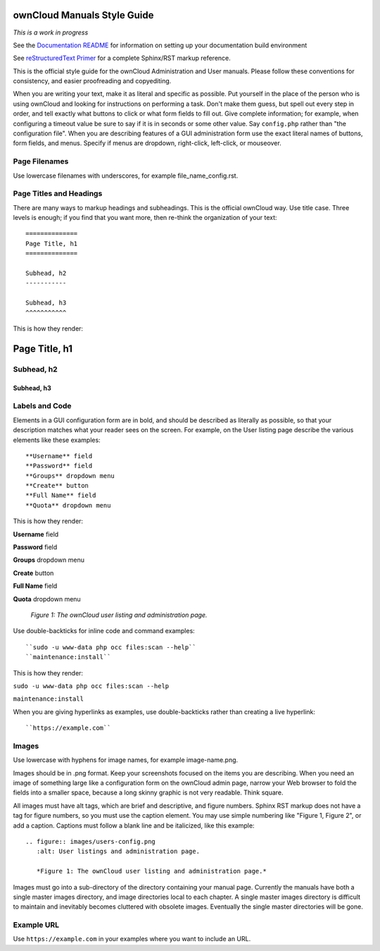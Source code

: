 ============================
ownCloud Manuals Style Guide
============================

*This is a work in progress*

See the `Documentation README <https://github.com/owncloud/documentation/blob/master/README.rst>`_ for information on setting up your documentation build environment

See `reStructuredText Primer <http://sphinx-doc.org/rest.html>`_ for a complete
Sphinx/RST markup reference.

This is the official style guide for the ownCloud Administration and User
manuals. Please follow these conventions for consistency, and easier
proofreading and copyediting.

When you are writing your text, make it as literal and specific as possible. Put
yourself in the place of the person who is using ownCloud and looking for
instructions on performing a task. Don't make them guess, but spell
out every step in order, and tell exactly what buttons to click or what form
fields to fill out. Give complete information; for example, when configuring a
timeout value be sure to say if it is in seconds or some other value. Say
``config.php`` rather than "the configuration file". When you are describing
features of a GUI administration form use the exact literal names of buttons,
form fields, and menus. Specify if menus are dropdown, right-click,
left-click, or mouseover.

Page Filenames
--------------

Use lowercase filenames with underscores, for example file_name_config.rst.

Page Titles and Headings
------------------------

There are many ways to markup headings and subheadings. This is the official
ownCloud way. Use title case. Three levels is enough; if you find that you want more,
then re-think the organization of your text::

 ==============
 Page Title, h1
 ==============

 Subhead, h2
 -----------

 Subhead, h3
 ^^^^^^^^^^^

This is how they render:

==============
Page Title, h1
==============

Subhead, h2
-----------

Subhead, h3
^^^^^^^^^^^

Labels and Code
---------------

Elements in a GUI configuration form are in bold, and should be described as
literally as possible, so that your description matches what your reader sees
on the screen. For example, on the User listing page describe the various
elements like these examples::

 **Username** field
 **Password** field
 **Groups** dropdown menu
 **Create** button
 **Full Name** field
 **Quota** dropdown menu

This is how they render:

**Username** field

**Password** field

**Groups** dropdown menu

**Create** button

**Full Name** field

**Quota** dropdown menu

.. figure:: users-config.png
   :alt: User listings and administration page.

   *Figure 1: The ownCloud user listing and administration page.*

Use double-backticks for inline code and command examples::

  ``sudo -u www-data php occ files:scan --help``
  ``maintenance:install``

This is how they render:

``sudo -u www-data php occ files:scan --help``

``maintenance:install``

When you are giving hyperlinks as examples, use double-backticks rather than
creating a live hyperlink::

 ``https://example.com``

Images
------

Use lowercase with hyphens for image names, for example image-name.png.

Images should be in .png format. Keep your screenshots focused on the items you
are describing. When you need an image of something large like a configuration
form on the ownCloud admin page, narrow your Web browser to fold the fields
into a smaller space, because a long skinny graphic is not very readable. Think
square.

All images must have alt tags, which are brief and descriptive, and figure
numbers. Sphinx RST markup does not have a tag for figure numbers, so you must
use the caption element. You may use simple numbering like "Figure 1, Figure 2",
or add a caption. Captions must follow a blank line and be italicized, like this example::

  .. figure:: images/users-config.png
     :alt: User listings and administration page.

     *Figure 1: The ownCloud user listing and administration page.*

Images must go into a sub-directory of the directory containing your manual
page. Currently the manuals have both a single master images directory, and
image directories local to each chapter. A single master images directory is
difficult to maintain and inevitably becomes cluttered with obsolete images. Eventually
the single master directories will be gone.

Example URL
-----------

Use ``https://example.com`` in your examples where you want to include an URL.

